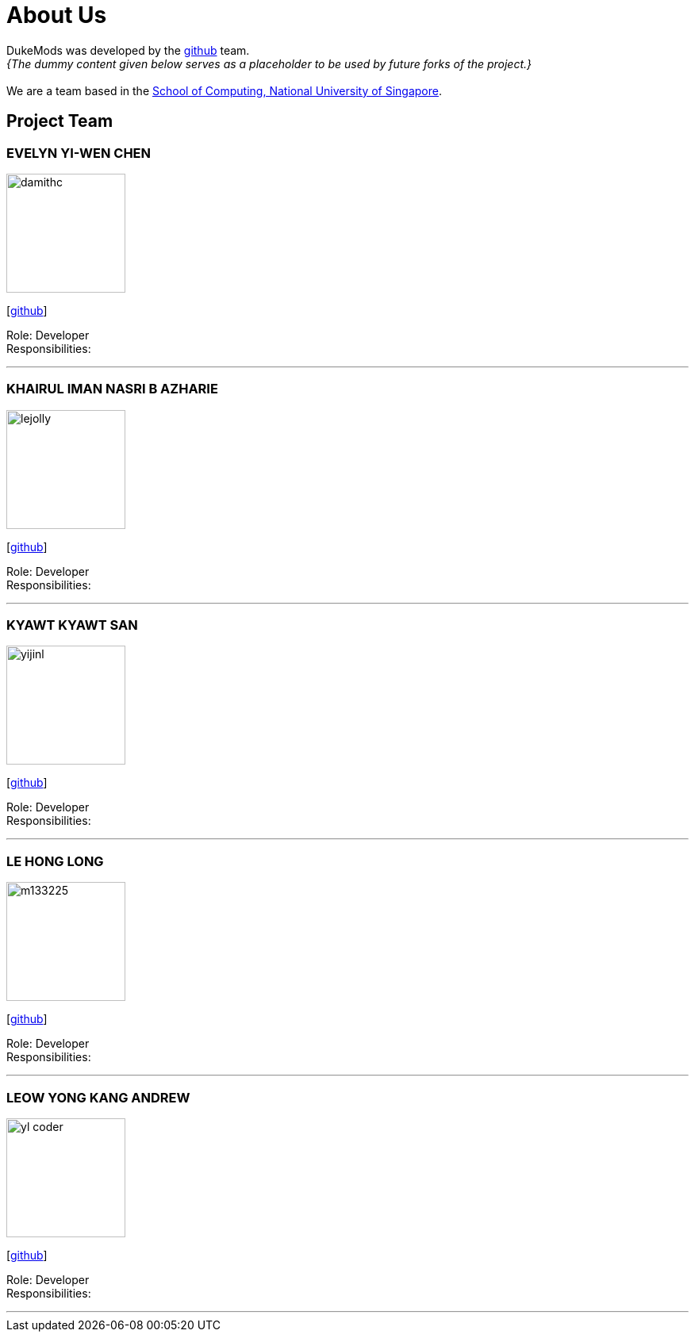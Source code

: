 = About Us
:site-section: AboutUs
:relfileprefix: team/
:imagesDir: images
:stylesDir: stylesheets

DukeMods was developed by the https://github.com/orgs/AY1920S1-CS2113T-F10-1/teams/developers[github] team. +
_{The dummy content given below serves as a placeholder to be used by future forks of the project.}_ +
{empty} +
We are a team based in the http://www.comp.nus.edu.sg[School of Computing, National University of Singapore].

== Project Team

=== EVELYN YI-WEN CHEN
image::damithc.jpg[width="150", align="left"]
{empty} [https://github.com/e0313687[github]]

Role: Developer +
Responsibilities: 

'''

=== KHAIRUL IMAN NASRI B AZHARIE
image::lejolly.jpg[width="150", align="left"]
{empty}[http://github.com/namiwa[github]] 

Role: Developer +
Responsibilities:

'''

=== KYAWT KYAWT SAN
image::yijinl.jpg[width="150", align="left"]
{empty}[http://github.com/kyawtsan99[github]] 

Role: Developer +
Responsibilities: 

'''

=== LE HONG LONG
image::m133225.jpg[width="150", align="left"]
{empty}[http://github.com/LongLeCE[github]]

Role: Developer +
Responsibilities: 

'''

=== LEOW YONG KANG ANDREW
image::yl_coder.jpg[width="150", align="left"]
{empty}[http://github.com/andrewleow97[github]] 

Role: Developer +
Responsibilities:

'''
